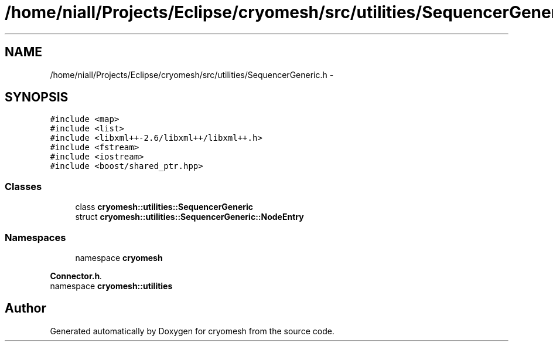 .TH "/home/niall/Projects/Eclipse/cryomesh/src/utilities/SequencerGeneric.h" 3 "Fri Apr 1 2011" "cryomesh" \" -*- nroff -*-
.ad l
.nh
.SH NAME
/home/niall/Projects/Eclipse/cryomesh/src/utilities/SequencerGeneric.h \- 
.SH SYNOPSIS
.br
.PP
\fC#include <map>\fP
.br
\fC#include <list>\fP
.br
\fC#include <libxml++-2.6/libxml++/libxml++.h>\fP
.br
\fC#include <fstream>\fP
.br
\fC#include <iostream>\fP
.br
\fC#include <boost/shared_ptr.hpp>\fP
.br

.SS "Classes"

.in +1c
.ti -1c
.RI "class \fBcryomesh::utilities::SequencerGeneric\fP"
.br
.ti -1c
.RI "struct \fBcryomesh::utilities::SequencerGeneric::NodeEntry\fP"
.br
.in -1c
.SS "Namespaces"

.in +1c
.ti -1c
.RI "namespace \fBcryomesh\fP"
.br
.PP

.RI "\fI\fBConnector.h\fP. \fP"
.ti -1c
.RI "namespace \fBcryomesh::utilities\fP"
.br
.in -1c
.SH "Author"
.PP 
Generated automatically by Doxygen for cryomesh from the source code.
